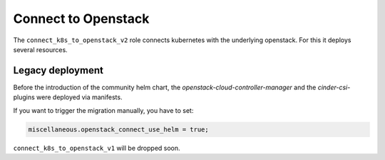 Connect to Openstack
====================

The ``connect_k8s_to_openstack_v2`` role connects kubernetes
with the underlying openstack. For this it deploys several resources.

Legacy deployment
-----------------

Before the introduction of the community helm chart,
the `openstack-cloud-controller-manager` and the
`cinder-csi`-plugins were deployed via manifests.

If you want to trigger the migration manually,
you have to set:

.. code:: nix

   miscellaneous.openstack_connect_use_helm = true;

``connect_k8s_to_openstack_v1`` will be dropped soon.
